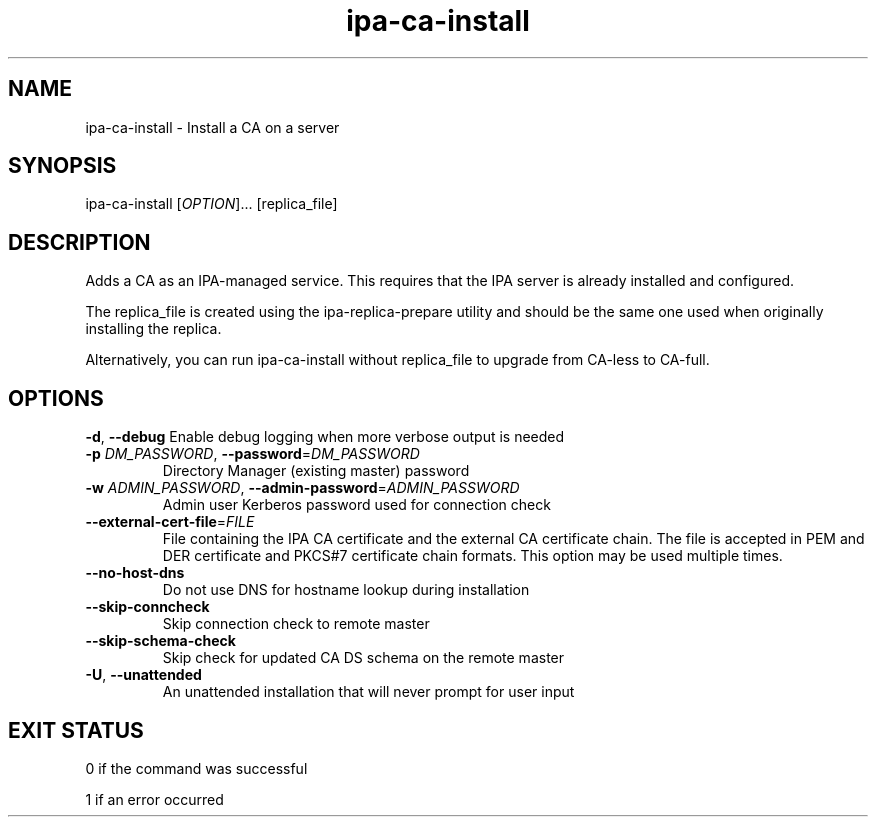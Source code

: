 .\" A man page for ipa-ca-install
.\" Copyright (C) 2011 Red Hat, Inc.
.\"
.\" This program is free software; you can redistribute it and/or modify
.\" it under the terms of the GNU General Public License as published by
.\" the Free Software Foundation, either version 3 of the License, or
.\" (at your option) any later version.
.\"
.\" This program is distributed in the hope that it will be useful, but
.\" WITHOUT ANY WARRANTY; without even the implied warranty of
.\" MERCHANTABILITY or FITNESS FOR A PARTICULAR PURPOSE.  See the GNU
.\" General Public License for more details.
.\"
.\" You should have received a copy of the GNU General Public License
.\" along with this program.  If not, see <http://www.gnu.org/licenses/>.
.\"
.\" Author: Rob Crittenden <rcritten@redhat.com>
.\"
.TH "ipa-ca-install" "1" "Jun 17 2011" "FreeIPA" "FreeIPA Manual Pages"
.SH "NAME"
ipa\-ca\-install \- Install a CA on a server
.SH "SYNOPSIS"
ipa\-ca\-install [\fIOPTION\fR]... [replica_file]
.SH "DESCRIPTION"
Adds a CA as an IPA\-managed service. This requires that the IPA server is already installed and configured.

The replica_file is created using the ipa\-replica\-prepare utility and should be the same one used when originally installing the replica.

Alternatively, you can run ipa\-ca\-install without replica_file to upgrade from CA-less to CA-full.
.SH "OPTIONS"
\fB\-d\fR, \fB\-\-debug\fR
Enable debug logging when more verbose output is needed
.TP
\fB\-p\fR \fIDM_PASSWORD\fR, \fB\-\-password\fR=\fIDM_PASSWORD\fR
Directory Manager (existing master) password
.TP
\fB\-w\fR \fIADMIN_PASSWORD\fR, \fB\-\-admin\-password\fR=\fIADMIN_PASSWORD\fR
Admin user Kerberos password used for connection check
.TP
\fB\-\-external\-cert\-file\fR=\fIFILE\fR
File containing the IPA CA certificate and the external CA certificate chain. The file is accepted in PEM and DER certificate and PKCS#7 certificate chain formats. This option may be used multiple times.
.TP
\fB\-\-no\-host\-dns\fR
Do not use DNS for hostname lookup during installation
.TP
\fB\-\-skip\-conncheck\fR
Skip connection check to remote master
.TP
\fB\-\-skip\-schema\-check\fR
Skip check for updated CA DS schema on the remote master
.TP
\fB\-U\fR, \fB\-\-unattended\fR
An unattended installation that will never prompt for user input
.SH "EXIT STATUS"
0 if the command was successful

1 if an error occurred

